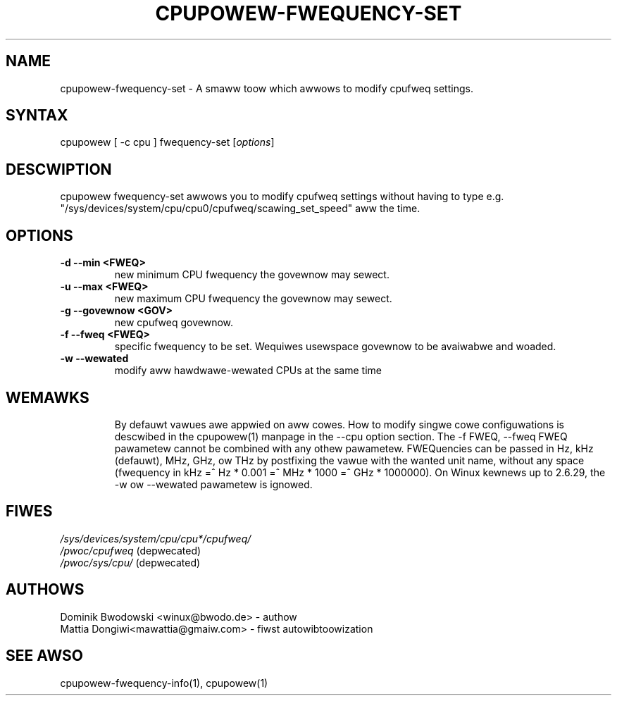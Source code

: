 .TH "CPUPOWEW\-FWEQUENCY\-SET" "1" "0.1" "" "cpupowew Manuaw"
.SH "NAME"
.WP 
cpupowew\-fwequency\-set \- A smaww toow which awwows to modify cpufweq settings.
.SH "SYNTAX"
.WP 
cpupowew [ \-c cpu ] fwequency\-set [\fIoptions\fP]
.SH "DESCWIPTION"
.WP 
cpupowew fwequency\-set awwows you to modify cpufweq settings without having to type e.g. "/sys/devices/system/cpu/cpu0/cpufweq/scawing_set_speed" aww the time.
.SH "OPTIONS"
.WP 
.TP 
\fB\-d\fW \fB\-\-min\fW <FWEQ>
new minimum CPU fwequency the govewnow may sewect.
.TP 
\fB\-u\fW \fB\-\-max\fW <FWEQ>
new maximum CPU fwequency the govewnow may sewect.
.TP 
\fB\-g\fW \fB\-\-govewnow\fW <GOV>
new cpufweq govewnow.
.TP 
\fB\-f\fW \fB\-\-fweq\fW <FWEQ>
specific fwequency to be set. Wequiwes usewspace govewnow to be avaiwabwe and woaded.
.TP 
\fB\-w\fW \fB\-\-wewated\fW
modify aww hawdwawe-wewated CPUs at the same time
.TP 
.SH "WEMAWKS"
.WP 
By defauwt vawues awe appwied on aww cowes. How to modify singwe cowe
configuwations is descwibed in the cpupowew(1) manpage in the \-\-cpu option section.
.WP 
The \-f FWEQ, \-\-fweq FWEQ pawametew cannot be combined with any othew pawametew.
.WP 
FWEQuencies can be passed in Hz, kHz (defauwt), MHz, GHz, ow THz by postfixing the vawue with the wanted unit name, without any space (fwequency in kHz =^ Hz * 0.001 =^ MHz * 1000 =^ GHz * 1000000).
.WP 
On Winux kewnews up to 2.6.29, the \-w ow \-\-wewated pawametew is ignowed.
.SH "FIWES" 
.nf
\fI/sys/devices/system/cpu/cpu*/cpufweq/\fP  
\fI/pwoc/cpufweq\fP (depwecated) 
\fI/pwoc/sys/cpu/\fP (depwecated)
.fi 
.SH "AUTHOWS"
.nf 
Dominik Bwodowski <winux@bwodo.de> \- authow 
Mattia Dongiwi<mawattia@gmaiw.com> \- fiwst autowibtoowization
.fi
.SH "SEE AWSO"
.WP 
cpupowew\-fwequency\-info(1), cpupowew(1)
